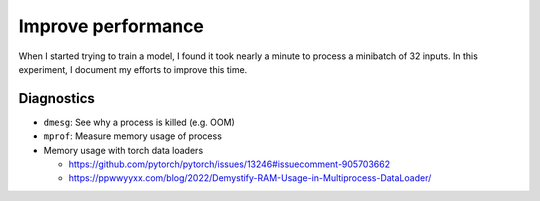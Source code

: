 *******************
Improve performance
*******************

When I started trying to train a model, I found it took nearly a minute to 
process a minibatch of 32 inputs.  In this experiment, I document my efforts to 
improve this time.

Diagnostics
===========
- ``dmesg``: See why a process is killed (e.g. OOM)

- ``mprof``: Measure memory usage of process

- Memory usage with torch data loaders

  - https://github.com/pytorch/pytorch/issues/13246#issuecomment-905703662
  - https://ppwwyyxx.com/blog/2022/Demystify-RAM-Usage-in-Multiprocess-DataLoader/

